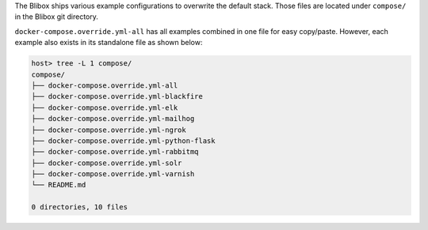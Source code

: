 The Blibox ships various example configurations to overwrite the default stack. Those files are
located under ``compose/`` in the Blibox git directory.

``docker-compose.override.yml-all`` has all examples combined in one file for easy copy/paste.
However, each example also exists in its standalone file as shown below:

.. code-block:: bash

   host> tree -L 1 compose/
   compose/
   ├── docker-compose.override.yml-all
   ├── docker-compose.override.yml-blackfire
   ├── docker-compose.override.yml-elk
   ├── docker-compose.override.yml-mailhog
   ├── docker-compose.override.yml-ngrok
   ├── docker-compose.override.yml-python-flask
   ├── docker-compose.override.yml-rabbitmq
   ├── docker-compose.override.yml-solr
   ├── docker-compose.override.yml-varnish
   └── README.md

   0 directories, 10 files

.. seealso:: :ref:`custom_container_enable_all_additional_container`
